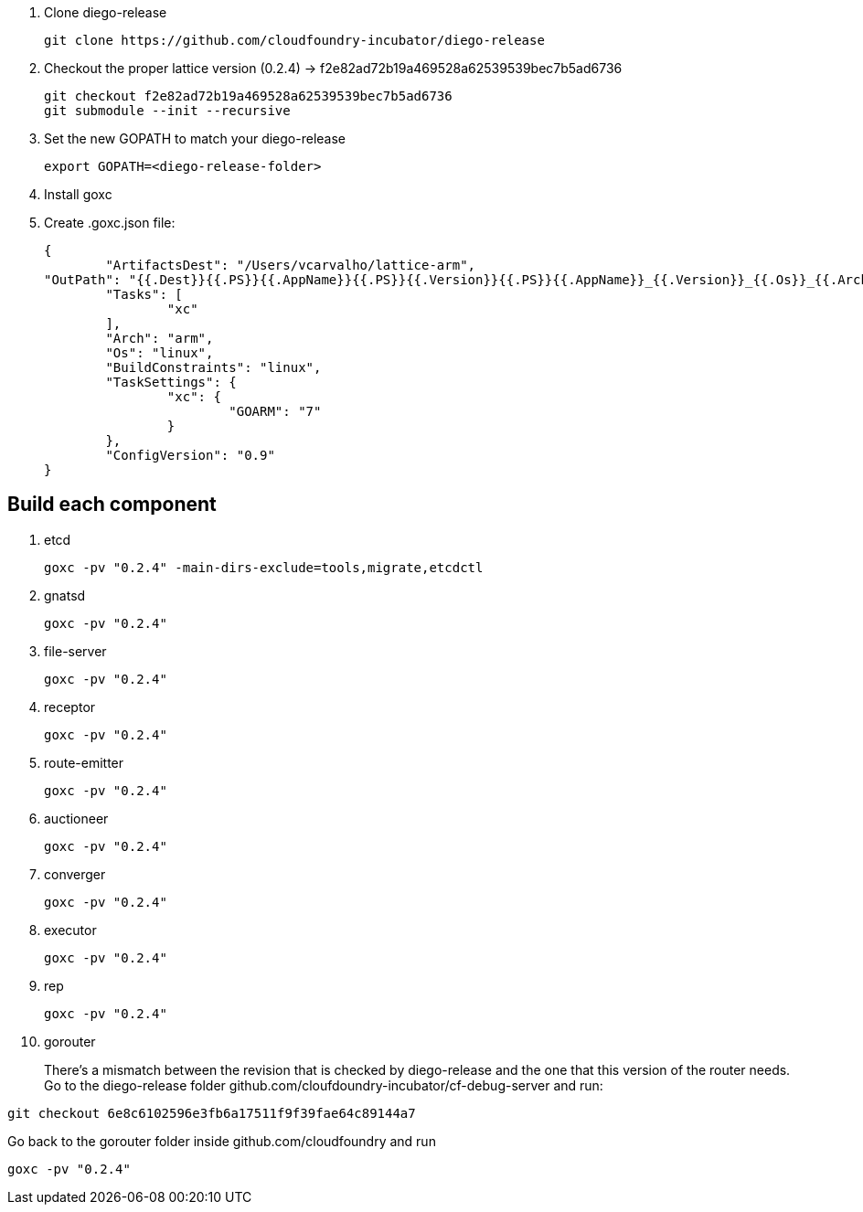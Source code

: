 
. Clone diego-release 
+
----
git clone https://github.com/cloudfoundry-incubator/diego-release
----

. Checkout the proper lattice version (0.2.4) -> f2e82ad72b19a469528a62539539bec7b5ad6736
+
----
git checkout f2e82ad72b19a469528a62539539bec7b5ad6736
git submodule --init --recursive
----

. Set the new GOPATH to match your diego-release
+
----
export GOPATH=<diego-release-folder>
---- 

. Install goxc
+
. Create .goxc.json file:
+
---- 
{
	"ArtifactsDest": "/Users/vcarvalho/lattice-arm",
"OutPath": "{{.Dest}}{{.PS}}{{.AppName}}{{.PS}}{{.Version}}{{.PS}}{{.AppName}}_{{.Version}}_{{.Os}}_{{.Arch}}{{.Ext}}",
	"Tasks": [
		"xc"
	],
	"Arch": "arm",
	"Os": "linux",
	"BuildConstraints": "linux",
	"TaskSettings": {
		"xc": {
			"GOARM": "7"
		}
	},
	"ConfigVersion": "0.9"
}
----

== Build each component

. etcd
+
----
goxc -pv "0.2.4" -main-dirs-exclude=tools,migrate,etcdctl
----

. gnatsd
+
----
goxc -pv "0.2.4"
----

. file-server
+
----
goxc -pv "0.2.4"
----

. receptor
+
----
goxc -pv "0.2.4"
----

. route-emitter
+
----
goxc -pv "0.2.4"
----

. auctioneer
+
----
goxc -pv "0.2.4"
----

. converger
+
----
goxc -pv "0.2.4"
----

. executor
+
----
goxc -pv "0.2.4"
----

. rep
+
----
goxc -pv "0.2.4"
----

. gorouter
+
There's a mismatch between the revision that is checked by diego-release and the one that this version of the router needs. Go to the diego-release folder github.com/cloufdoundry-incubator/cf-debug-server and run:

----
git checkout 6e8c6102596e3fb6a17511f9f39fae64c89144a7
----

Go back to the gorouter folder inside github.com/cloudfoundry and run

----
goxc -pv "0.2.4"
----

